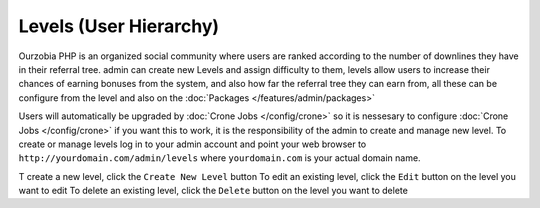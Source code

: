 #######################
Levels (User Hierarchy)
#######################

Ourzobia PHP is an organized social community where users are ranked according to the number of downlines they have in their referral tree. admin can create new Levels and assign difficulty to them, levels allow users to increase their chances of earning bonuses from the system, and also how far the referral tree they can earn from, all these can be configure from the level and also on the :doc:`Packages </features/admin/packages>` 

Users will automatically be upgraded by :doc:`Crone Jobs </config/crone>` so it is nessesary to configure :doc:`Crone Jobs </config/crone>` if you want this to work, it is the responsibility of the admin to create and manage new level. To create or manage levels log in to your admin account and point your web browser to ``http://yourdomain.com/admin/levels`` where ``yourdomain.com`` is your actual domain name. 

T create a new level, click the ``Create New Level`` button
To edit an existing level, click the ``Edit`` button on the level you want to edit
To delete an existing level, click the ``Delete`` button on the level you want to delete